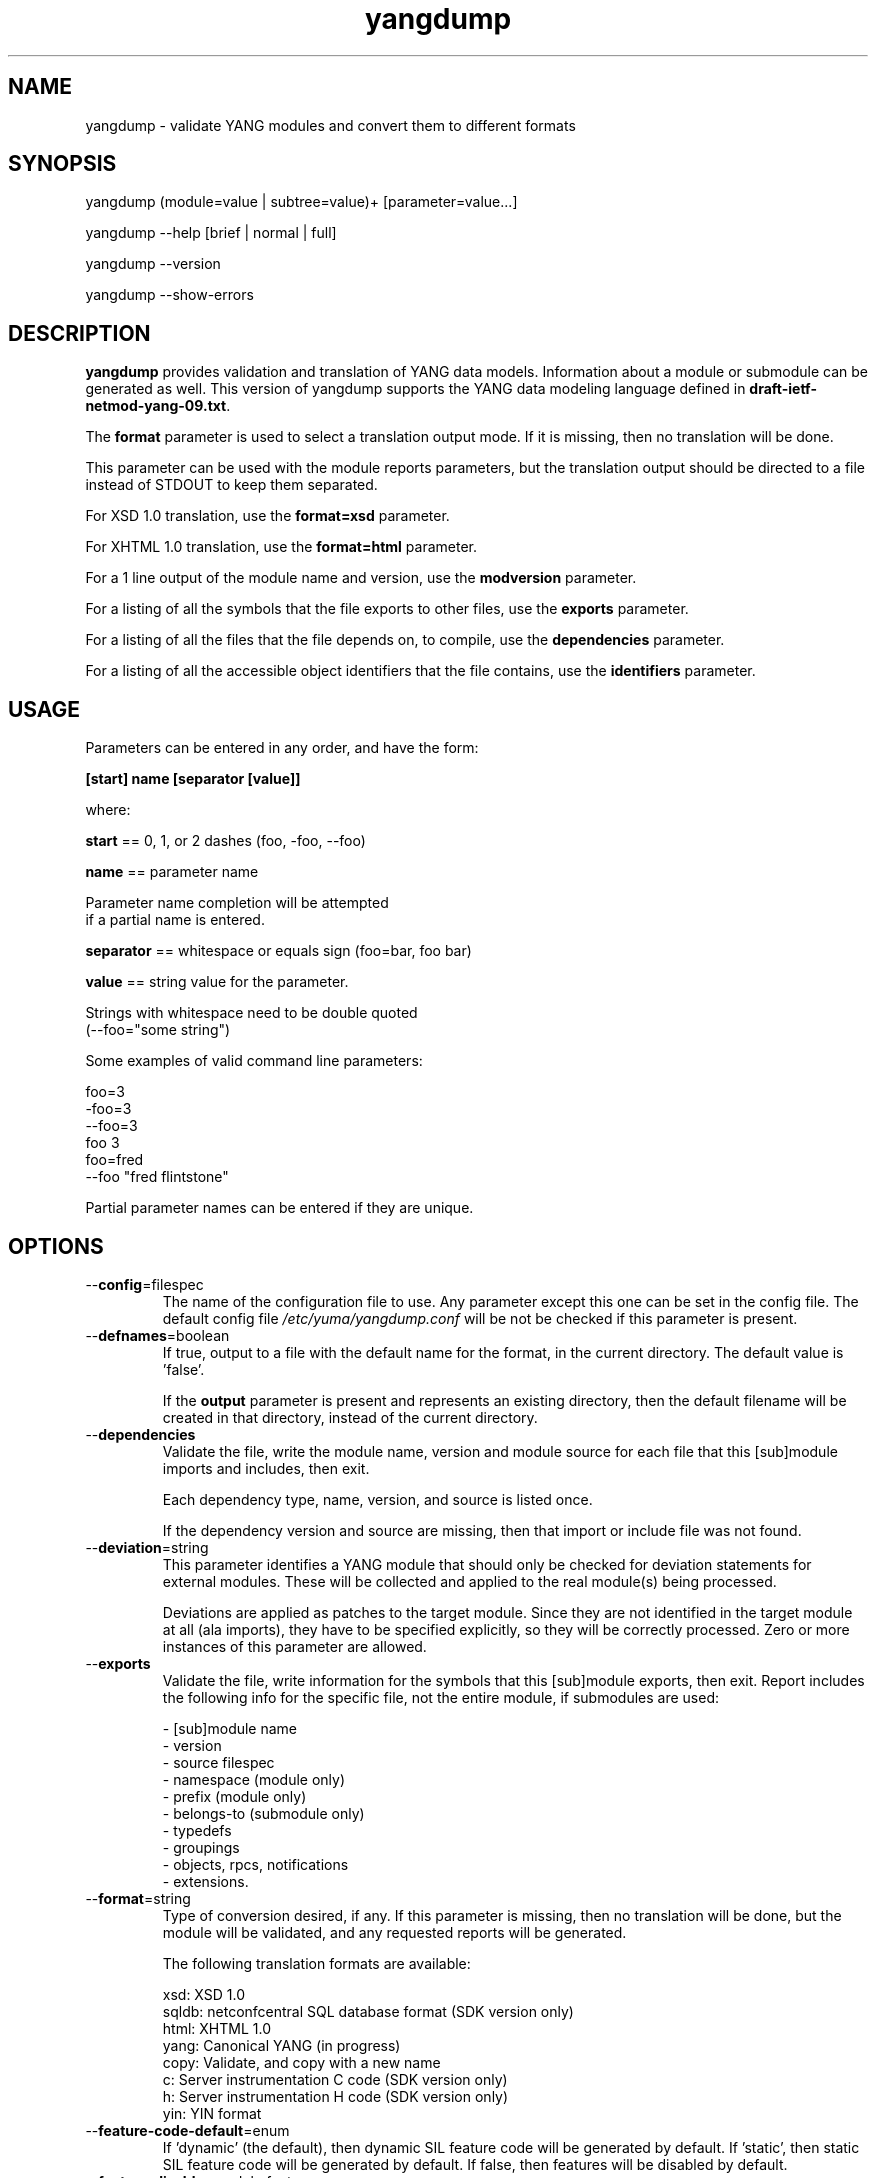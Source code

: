 .\" Process this file with
.\" nroff -e -mandoc foo.1
.\"
.TH yangdump 1 "February 1, 2010" Linux "yangdump 0.10"
.SH NAME
yangdump \- validate YANG modules and convert them to different formats

.SH SYNOPSIS
.nf

   yangdump (module=value | subtree=value)+ [parameter=value...]

   yangdump  --help [brief | normal | full]

   yangdump  --version

   yangdump  --show-errors

.fi
.SH DESCRIPTION
.B yangdump
provides validation and translation of YANG data models.
Information about a module or submodule can be generated as well.
This version of yangdump supports the YANG data modeling language
defined in \fBdraft-ietf-netmod-yang-09.txt\fP.

The \fBformat\fP parameter is used to select a translation output mode.
If it is missing, then no translation will be done.

This parameter can be used with the module reports parameters,
but the translation output should be directed to a file
instead of STDOUT to keep them separated.

For XSD 1.0 translation, use the \fBformat=xsd\fP parameter.

For XHTML 1.0 translation, use the \fBformat=html\fP parameter.
    
For a 1 line output of the module name and version,
use the \fBmodversion\fP parameter.
    
For a listing of all the symbols that the file exports
to other files, use the \fBexports\fP parameter.
    
For a listing of all the files that the file depends on,
to compile, use the \fBdependencies\fP parameter.
    
For a listing of all the accessible object identifiers that
the file contains, use the \fBidentifiers\fP parameter.

.SH USAGE
Parameters can be entered in any order, and have the form:

   \fB[start] name [separator [value]]\fP

where:

    \fBstart\fP == 0, 1, or 2 dashes (foo, -foo, --foo)

    \fBname\fP == parameter name
.nf

         Parameter name completion will be attempted 
         if a partial name is entered.

.fi
    \fBseparator\fP == whitespace or equals sign (foo=bar, foo bar)

    \fBvalue\fP == string value for the parameter.
.nf

         Strings with whitespace need to be double quoted 
         (--foo="some string")

.fi
Some examples of valid command line parameters:
.nf

   foo=3
   -foo=3
   --foo=3
   foo 3
   foo=fred
   --foo "fred flintstone"
.fi

Partial parameter names can be entered if they are unique.

.SH OPTIONS
.IP --\fBconfig\fP=filespec
The name of the configuration file to use.
Any parameter except this one can be set in the config file.
The default config file 
.I /etc/yuma/yangdump.conf
will be not be checked if this parameter is present.
.IP --\fBdefnames\fP=boolean
If true, output to a file with the default name for the format,
in the current directory. The default value is 'false'.

If the \fBoutput\fP parameter is present and represents
an existing directory, then the default filename
will be created in that directory, instead of the
current directory.
.IP --\fBdependencies\fP
Validate the file, write the module name, version 
and module source for each file that this [sub]module
imports and includes, then exit.
        
Each dependency type, name, version, and source
is listed once. 
        
If the dependency version and source are missing,
then that import or include file was not found.
.IP --\fBdeviation\fP=string
 This parameter identifies a YANG module that
should only be checked for deviation statements
for external modules.  These will be collected
and applied to the real module(s) being processed.
       
Deviations are applied as patches to the target module.
Since they are not identified in the target module at
all (ala imports), they have to be specified
explicitly, so they will be correctly processed.
Zero or more instances of this parameter are allowed.
.IP --\fBexports\fP
Validate the file, write information for the symbols
that this [sub]module exports, then exit.  Report
includes the following info for the specific file,
not the entire module, if submodules are used:
.nf

   - [sub]module name
   - version
   - source filespec
   - namespace (module only)
   - prefix (module only)
   - belongs-to (submodule only)
   - typedefs
   - groupings
   - objects, rpcs, notifications
   - extensions.

.fi
.IP --\fBformat\fP=string
Type of conversion desired, if any. If this
parameter is missing, then no translation
will be done, but the module will be validated,
and any requested reports will be generated.

The following translation formats are available:

.nf

   xsd:   XSD 1.0 
   sqldb: netconfcentral SQL database format (SDK version only)
   html:  XHTML 1.0
   yang:  Canonical YANG (in progress)
   copy:  Validate, and copy with a new name
   c:     Server instrumentation C code (SDK version only)
   h:     Server instrumentation H code (SDK version only)
   yin:   YIN format

.fi
.IP --\fBfeature-code-default\fP=enum
If 'dynamic' (the default), then dynamic SIL feature code
will be generated by default.
If 'static', then static SIL feature code
will be generated by default.
If false, then features will be disabled by default.
.IP --\fBfeature-disable\fP=module:feature
Identifies a feature which should be considered disabled.
.IP --\fBfeature-dynamic\fP=module:feature
Identifies a dynamic feature for SIL code generation purposes.
Zero or more entries are allowed.
.IP --\fBfeature-enable-default\fP=boolean
If true (the default), then features will be enabled by default.
If false, then features will be disabled by default.
.IP --\fBfeature-enable\fP=module:feature
Identifies a feature which should be considered enabled.
Zero or more entries are allowed.
.IP --\fBfeature-static\fP=module:feature
Identifies a static feature for SIL code generation purposes.
Zero or more entries are allowed.
.IP --\fBhelp\fP
Print this help text and exit.
The help-mode choice (--brief, --normal, or --full) may also be present
to control the amount of help text printed.
.IP --\fBhtml-div\fP
If HTML translation is requested, then this parameter will
cause the output to be a single <div> element, instead of
an entire HTML file.  This allows the HTML translation
to be easily integrated within more complex WEB pages,
but the proper CSS definitions need to be present for the 
HTML to render properly. 

The default filename extension will be '.div' instead of '.html'
if this parameter is present.  The contents will be well-formed
XHTML 1.0, but without any namespace declarations.
.IP --\fBhtml-toc\fP=string
The HTML Table of Contents output mode.
Ignored unless the \fBformat\fP parameter is
set to \fBhtml\fP.  Default is \fBmenu\fP.

Values:
.nf

   - none: no ToC generated
   - plain: plain list ToC generated
   - menu: drop-down menu ToC generated.

.fi
.IP --\fBidentifiers\fP
Validate the file, write the list of object identifiers,
that this [sub]module contains, then exit.
        
Each accessible object node is listed once,
including all child nodes.  Notifications and
RPC methods are considered top-level objects,
and have object identifiers as well as configuration
and state data..
.IP --\fBindent\fP=number
Number of spaces to indent (0..9) in formatted output.
The default is 3 spaces.
.IP --\fBlog\fP=filespec
Filespec for the log file to use instead of STDOUT.
If this string begins with a '~' character,
then a username is expected to follow or
a directory separator character.  If it begins
with a '$' character, then an environment variable
name is expected to follow.
.IP --\fBlog-append\fP
If present, the log will be appended not over-written.
If not, the log will be over-written.
Only meaningful if the \fBlog\fP parameter is
also present.
.IP --\fBlog-level\fP=enum
Sets the debug logging level for the program.
.IP --\fBmodpath\fP=list
Directory search path for YANG and YIN files.
Overrides the YUMA_MODPATH environment variable.
.IP --\fBmodule\fP=string
YANG or YIN source module name to validate and convert.

If this string represents a filespec, 
ending with the \fB.yang\fP or \fB.yin\fP extension,
then only that file location will be checked.

If this string represents a module name, then
the module search path will be checked for
a file the \fB.yang\fP or \fB.yin\fP extension.

If this string begins with a '~' character,
then a username is expected to follow or
a directory separator character.  If it begins
with a '$' character, then an environment variable
name is expected to follow.
.nf

      ~/some/path ==> <my-home-dir>/some/path

      ~fred/some/path ==> <fred-home-dir>/some/path

      $workdir/some/path ==> <workdir-env-var>/some/path
.fi
.IP --\fBmodversion\fP
Validate the file, write the [sub]module 
name, version and source filespec, then exit.
.IP --\fBobjview\fP=string
Determines how objects are generated in HTML and YANG outputs.
The default mode is the \fBraw\fP view.
XSD output is always \fBcooked\fP, since refined groupings
and locally-scoped definitions are not supported in XSD.
Values:
.nf

   raw -- output includes augment and uses clauses, not the
          expanded results of those clauses.
  
   cooked -- output does not include augment or uses clauses,
            just the objects generated from those clauses.
.fi
.IP --\fBoutput\fP=filespec
Output file name to use. 
Default is STDOUT if none specified and the
\fBdefname\fP parameter is also missing.

If this parameter represents an existing directory,
then the \fBdefnames\fP parameter will be assumed by
default, and the translation output file(s) will be
generated in the specified directory.

If this parameter represents a file name,
then the \fBdefnames\fP parameter will be ignored,
and all translation output will be directed
to the specified file.

If this string begins with a '~' character,
then a username is expected to follow or
a directory separator character.  If it begins
with a '$' character, then an environment variable
name is expected to follow.
.nf

      ~/some/path ==> <my-home-dir>/some/path

      ~fred/some/path ==> <fred-home-dir>/some/path

      $workdir/some/path ==> <workdir-env-var>/some/path

.fi
.IP --\fBshow-errors\fP
If present, list each error or warning 
number and its default message string.
The program will exit after this is done.
.IP --\fBsimurls\fP=boolean
If true, and if HTML translation is requested, then this parameter will
cause the format of URLs within links to be generated
in simplified form, for WEB development engines such
as CherryPy, which support this format.
The default is false.
.nf

   Normal URL format:
     example.html?parm1=foo&parm2=bar#frag

   Simplified URL format:
     example/foo/bar#frag
.fi
.IP --\fBsubdirs\fP=boolean
If false, the file search paths for modules, scripts, and data
files will not include sub-directories if they exist in the
specified path.
      
If true, then these file search paths will include
sub-directories, if present.  Any directory name beginning
with a dot (\fB.\fP) character, or named \fBCVS\fP, will be ignored.
This is the default mode.
.IP --\fBsubtree\fP=string
Path specification of the directory subtree to convert.
All of the YANG and YIN source modules contained in the
specified directory sub-tree will be processed.

If the \fBformat\fP parameter is present, then one file
with the default name will be generated for each
YANG or YIN file found in the sub-tree.
        
Note that symbolic links are not followed
during the directory traversal.  Only real directories
will be searched and regular files will be checked as
modules.  Processing will continue to the next file
if a module contains errors.

If this string begins with a '~' character,
then a username is expected to follow or
a directory separator character.  If it begins
with a '$' character, then an environment variable
name is expected to follow.

This parameter may be present zero or more times.
.nf

      ~/some/path ==> <my-home-dir>/some/path

      ~fred/some/path ==> <fred-home-dir>/some/path

      $workdir/some/path ==> <workdir-env-var>/some/path
.fi
.IP --\fBunified\fP=boolean
If true, then submodules will be processed within
the main module, in a unified report, 
instead of separately, one report for each file.

For translation purposes, this parameter will cause
any sub-modules to be treated as if they were defined in
the main module.  Actual definitions will be generated
instead of an 'include' directive, for each submodule.

If false (the default), then a separate output file is generated for each
input file, so that XSD output and other reports
for a main module will not include information for
submodules.

If this parameter is set to true, then submodules entered
with the \fBmodule\fP parameter will be ignored.
.IP --\fBurlstart\fP=string
If present, then this string will be used to prepend
to HREF links and URLs generated for SQL and HTML
translation.  It is expected to be a URL ending
with a directory path.  The trailing separator '/'
will be added if it is missing.

If not present (the default), then relative URLs,
starting with the file name will be generated instead.

For example, if this parameter is set to
.nf 

  'http://acme.com/public'

.fi
then the URL generated for the 'bar' type on line 53,
in the module FOO (version 2008-01-01) would be:
.nf

  if no-versionnames set:

    'http://acme.com/public/FOO.html#bar.53'  

   OR

  if no-versionnames not set (default):

   'http://acme.com/public/FOO_2008-01-01.html#bar.53' 

.fi
.IP --\fBversion\fP
Print yangdump version string and exit.
.IP --\fBversionnames\fP=boolean
If false, the default filenames will not contain
the module version string.  If true, the [sub]module
name and version string are both used to generate
a default file name, when the \fBdefnames\fP output parameter
is used.  This flag will cause filenames and links
to be generated which do not contain the version string.
The default value is true.
.IP --\fBwarn-idlen\fP=number
 Control whether identifier length warnings will be
generated.  The value zero disables all identifier
length checking.  If non-zero, then a warning will
be generated if an identifier is defined which 
has a length is greater than this amount.
range: 0 | 8 .. 1023.
The default value is 64.
.IP --\fBwarn-linelen\fP=number
Control whether line length warnings will be
generated.  The value zero disables all line length
checking.  If non-zero, then a warning will
be generated if the line length is greater than
this amount.  Tab characters are counted as 8 spaces.
range: 0 | 40 .. 4095.
The default value is 72.
.IP --\fBwarn-off\fP=number
Control whether the specified warning number will be
generated and counted in the warning total for the
module being parsed.
range: 400 .. 899.
This parameter may be entered zero or more times.
.IP --\fBxsd-schemaloc\fP=string
If present, then this string will be used to prepend
to output XSD filenames, when generating schemaLocation
clauses.  It is expected to be a URL ending
with a directory path.  The trailing separator '/'
will be added if it is missing.  This parameter
is also prepended to URLs generated fpr include and import
directives within the XSD. 

If not present (the default), then the schemaLocation
element is not generated during XSD translation.
Relative URLs for include and import directives will
be generated, starting with the file name.

For example, if this parameter is set to
.nf 

  'http://acme.com/public'

.fi
then the schemaLocation XSD for the module FOO 
(version 01-01-2008) would be:
.nf

   if no-versionnames set:

      'http://acme.com/public/FOO.xsd'  

  OR

   if no-versionnames not set (default):

      'http://acme.com/public/FOO_2008-01-01.xsd'
.fi
.IP --\fByuma-home\fP=string
Directory for the yuma project root to use.
If present, this directory location will
override the YUMA_HOME environment variable,
if it is present.  If a zero-length string is
entered, then the YUMA_HOME environment variable
will be ignored.

.SH INPUT FILES
Operations can be performed on one or more files with
the \fBmodule\fP parameter, or an entire directory tree
with the \fBsubtree\fP parameter.  Unless the \fBhelp\fP,
\fBversion\fP, or \fBshow-errors\fP parameters is entered, 
one of these input file parameters is mandatory.
Each of these parameters may be entered multiple times.
The default parameter for yangdump is 'module', so these
commands are wquivalent:
.nf

   yangdump --module=foo

   yangdump foo

.fi
Note that 'foo' must not match another parameter name.
If it does, the module parameter name must be used for that module.
For example,
.nf

   yangdump --module=help

.fi

.SH SEARCH PATH
When a module name is entered as input, or when a
module or submodule name is specified in an import or include
statement within the file, the following search algorithm
is used to find the file:
.nf    

  1) file is in the current directory
  2) YUMA_MODPATH environment var (or set by modpath parameter)
  3) $HOME/modules directory
  4) $YUMA_HOME/modules directory
  5) $YUMA_INSTALL/modules directory OR
     default install module location, '/usr/share/yuma/modules'

.fi
By default, the entire directory tree for all locations
(except step 1) will be searched, not just the specified
directory.  The \fBsubdirs\fP parameter can be used to
prevent sub-directories from being searched.
    
Any directory name beginning with a dot character (\fB.\fP)
will be skipped.  Also, any directory named \fBCVS\fP will
be skipped in directory searches.

.SH OUTPUT MODES
By default, any translation output will be sent to \fBSTDOUT\fP.
    
The \fBoutput\fP parameter can be used to specify the 
full filespec of the output file to use instead.
    
The \fBdefname\fP parameter can be used to generate a default
filename in the current directory for the output.
    
   E.g., the default XSD filename is \fB<name>_<version>.xsd\fP.
    
This is the default mode when \fBsubtree\fP input mode is selected.

.SH ERROR LOGGING
By default, warnings and errors are sent to STDOUT.
    
A log file can be specified instead with the \fBlog\fP' parameter.

Existing log files can be reused with the 'logappend'
parameter, otherwise log files are overwritten.
    
The logging level can be controlled with the \fBlog-level\fP
parameter.

The default log level is 'info'.  The
log-levels are additive:
.nf

     off:    suppress all errors (not recommended!)
             A program return code of '1' indicates some error.
     error:  print errors
     warn:   print warnings
     info:   print generally interesting trace info
     debug:  print general debugging trace info
     debug2: print verbose debugging trace info
     debug3: print very verbose debugging trace info

.fi

.SH ENVIRONMENT
The following optional environment variables can be used
to control module search behavior:

.IP \fBHOME\fP
The user's home directory  (e.g., /home/andy)
.IP \fBYUMA_HOME\fP
The root of the user's Yuma work directory
(e.g., /home/andy/swdev/netconf)
.IP \fBYUMA_INSTALL\fP
The root of the directory that yangdump
is installed on this system (default is, /usr/share/yuma)
.IP \fBYUMA_MODPATH\fP
Colon-separated list of directories to
search for modules and submodules.

(e.g.: './workdir/modules:/home/andy/test-modules')

The \fBmodpath\fP parameter will override this
environment variable, if both are present.

.SH CONFIGURATION FILES
.IP \fByangdump.conf\fP
YANG config file
The default is: \fB/etc/yuma/yangdump.conf\fP
    
An ASCII configuration file format is supported to
store command line parameters. 

The \fBconfig\fP parameter
is used to specify a specific config file, otherwise
the default config file will be checked.
.nf    

   - A hash mark until EOLN is treated as a comment
   - All text is case-sensitive
   - Whitespace within a line is not significant
   - Whitespace to end a line is significant/
     Unless the line starts a multi-line string,
     an escaped EOLN (backslash EOLN) is needed
     to enter a leaf on multiple lines.
   - For parameters that define lists, the key components
     are listed just after the parameter name, without
     any name,  e.g.,
    
            interface eth0 {
              # name = eth0 is not listed inside the braces
              ifMtu 1500
              ifName mySystem
            }

.fi    
A config file can contain any number of parameter
sets for different programs. 

Each program must have its own section, identifies by its name:
.nf    

     # this is a comment
     yangdump {
        log-level debug
        output "~/swdev/testfiles"
     }
    
     netconfd {
        ...
     }

.fi

.SH FILES
The following data files must be present in the module
search path in order for this program to function:
    
  * \fBYANG module library\fP
    default: /usr/share/yuma/modules/
    

.SH DIAGNOSTICS
Internal diagnostics may generate the following
type of message if any bugs are detected at runtime:
.nf
  
    [E0]
         filename.c:linenum error-number (error-msg)

.fi
.SH LICENSE
The Yuma Tools programs and documentation are subject to
a software license, available at:
.nf

    http://yuma.iwl.com/licenses/yumatools-cs-license.pdf
     
.fi
.SH AUTHOR
Andy Bierman, <andyb at iwl dot com>

.SH SEE ALSO
.BR netconfd (1)
.BR yangcli (1)
.BR yangdiff (1)
